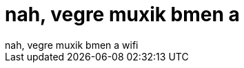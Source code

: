 = nah, vegre muxik bmen a

:slug: nah_vegre_muxik_bmen_a
:category: regi
:tags: hu
:date: 2005-09-20T13:26:28Z
++++
nah, vegre muxik bmen a wifi
++++
